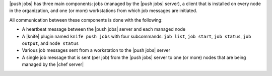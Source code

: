 .. The contents of this file may be included in multiple topics (using the includes directive).
.. The contents of this file should be modified in a way that preserves its ability to appear in multiple topics.


|push jobs| has three main components: jobs (managed by the |push jobs| server), a client that is installed on every node in the organization, and one (or more) workstations from which job messages are initiated.

All communication between these components is done with the following:

* A heartbeat message between the |push jobs| server and each managed node
* A |knife| plugin named ``knife push jobs`` with four subcommands: ``job list``, ``job start``, ``job status``, ``job output``, and ``node status``
* Various job messages sent from a workstation to the |push jobs| server
* A single job message that is sent (per job) from the |push jobs| server to one (or more) nodes that are being managed by the |chef server|
